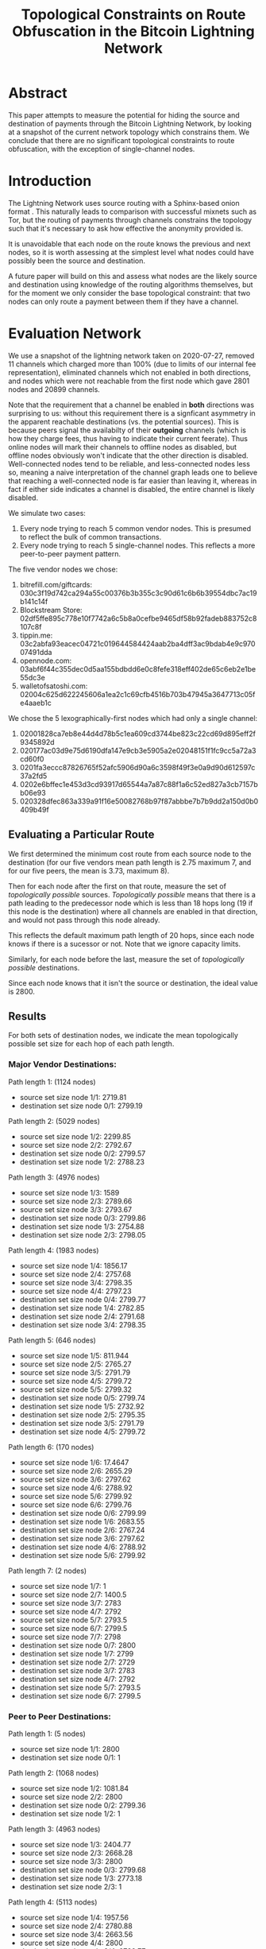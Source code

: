 #+TITLE: Topological Constraints on Route Obfuscation in the Bitcoin Lightning Network
#+EMAIL: <rusty@blockstream.com>

* Abstract

This paper attempts to measure the potential for hiding the source and
destination of payments through the Bitcoin Lightning Network, by
looking at a snapshot of the current network topology which constrains
them.  We conclude that there are no significant topological constraints
to route obfuscation, with the exception of single-channel nodes.

* Introduction

The Lightning Network uses source routing with a Sphinx-based onion
format \cite{Sphinx}.  This naturally leads to comparison with
successful mixnets such as Tor, but the routing of payments through
channels constrains the topology such that it's necessary to ask how
effective the anonymity provided is.

It is unavoidable that each node on the route knows the previous and
next nodes, so it is worth assessing at the simplest level what nodes
could have possibly been the source and destination.

A future paper will build on this and assess what nodes are the likely
source and destination using knowledge of the routing algorithms
themselves, but for the moment we only consider the base topological
constraint: that two nodes can only route a payment between them if
they have a channel.

* Evaluation Network
  
We use a snapshot of the lightning network taken on 2020-07-27,
removed 11 channels which charged more than 100% (due to limits of our
internal fee representation), eliminated channels which not enabled
in both directions, and nodes which were not reachable from the first
node which gave 2801 nodes and 20899 channels.

Note that the requirement that a channel be enabled in *both*
directions was surprising to us: without this requirement there is a
signficant asymmetry in the apparent reachable destinations (vs. the
potential sources).  This is because peers signal the availabilty of
their *outgoing* channels (which is how they charge fees, thus having
to indicate their current feerate).  Thus online nodes will mark their
channels to offline nodes as disabled, but offline nodes obviously
won't indicate that the other direction is disabled.  Well-connected
nodes tend to be reliable, and less-connected nodes less so, meaning a
naive interpretation of the channel graph leads one to believe that
reaching a well-connected node is far easier than leaving it, whereas
in fact if either side indicates a channel is disabled, the entire
channel is likely disabled.

We simulate two cases:

1. Every node trying to reach 5 common vendor nodes.  This is presumed to
   reflect the bulk of common transactions.
2. Every node trying to reach 5 single-channel nodes.  This reflects a
   more peer-to-peer payment pattern.

The five vendor nodes we chose:
1. bitrefill.com/giftcards: 030c3f19d742ca294a55c00376b3b355c3c90d61c6b6b39554dbc7ac19b141c14f
2. Blockstream Store: 02df5ffe895c778e10f7742a6c5b8a0cefbe9465df58b92fadeb883752c8107c8f
3. tippin.me: 03c2abfa93eacec04721c019644584424aab2ba4dff3ac9bdab4e9c97007491dda
4. opennode.com: 03abf6f44c355dec0d5aa155bdbdd6e0c8fefe318eff402de65c6eb2e1be55dc3e
5. walletofsatoshi.com: 02004c625d622245606a1ea2c1c69cfb4516b703b47945a3647713c05fe4aaeb1c

We chose the 5 lexographically-first nodes which had only a single channel:
1. 02001828ca7eb8e44d4d78b5c1ea609cd3744be823c22cd69d895eff2f9345892d
2. 020177ac03d9e75d6190dfa147e9cb3e5905a2e02048151f1fc9cc5a72a3cd60f0
3. 0201fa3eccc87826765f52afc5906d90a6c3598f49f3e0a9d90d612597c37a2fd5
4. 0202e6bffec1e453d3cd93917d65544a7a87c88f1a6c52ed827a3cb7157bb06e93
5. 020328dfec863a339a91f16e50082768b97f87abbbe7b7b9dd2a150d0b0409b49f

** Evaluating a Particular Route

We first determined the minimum cost route from each source node to
the destination (for our five vendors mean path length is 2.75 maximum 7,
and for our five peers, the mean is 3.73, maximum 8).

Then for each node after the first on that route, measure the set of
/topologically possible/ sources.  /Topologically possible/ means that
there is a path leading to the predecessor node which is less than 18
hops long (19 if this node is the destination) where all channels are
enabled in that direction, and would not pass through this node
already.

This reflects the default maximum path length of 20 hops, since each
node knows if there is a sucessor or not.  Note that we ignore
capacity limits.

Similarly, for each node before the last, measure the set of
/topologically possible/ destinations.

Since each node knows that it isn't the source or destination, the
ideal value is 2800.

** Results

For both sets of destination nodes, we indicate the mean topologically
possible set size for each hop of each path length.

*** Major Vendor Destinations:

  Path length 1: (1124 nodes)
  - source set size node 1/1: 2719.81
  - destination set size node 0/1: 2799.19

  Path length 2: (5029 nodes)
  - source set size node 1/2: 2299.85
  - source set size node 2/2: 2792.67
  - destination set size node 0/2: 2799.57
  - destination set size node 1/2: 2788.23

  Path length 3: (4976 nodes)
  - source set size node 1/3: 1589
  - source set size node 2/3: 2789.66
  - source set size node 3/3: 2793.67
  - destination set size node 0/3: 2799.86
  - destination set size node 1/3: 2754.88
  - destination set size node 2/3: 2798.05

  Path length 4: (1983 nodes)
  - source set size node 1/4: 1856.17
  - source set size node 2/4: 2757.68
  - source set size node 3/4: 2798.35
  - source set size node 4/4: 2797.23
  - destination set size node 0/4: 2799.77
  - destination set size node 1/4: 2782.85
  - destination set size node 2/4: 2791.68
  - destination set size node 3/4: 2798.35
  
  Path length 5: (646 nodes)
  - source set size node 1/5: 811.944
  - source set size node 2/5: 2765.27
  - source set size node 3/5: 2791.79
  - source set size node 4/5: 2799.72
  - source set size node 5/5: 2799.32
  - destination set size node 0/5: 2799.74
  - destination set size node 1/5: 2732.92
  - destination set size node 2/5: 2795.35
  - destination set size node 3/5: 2791.79
  - destination set size node 4/5: 2799.72

  Path length 6: (170 nodes)
  - source set size node 1/6: 17.4647
  - source set size node 2/6: 2655.29
  - source set size node 3/6: 2797.62
  - source set size node 4/6: 2788.92
  - source set size node 5/6: 2799.92
  - source set size node 6/6: 2799.76
  - destination set size node 0/6: 2799.99
  - destination set size node 1/6: 2683.55
  - destination set size node 2/6: 2767.24
  - destination set size node 3/6: 2797.62
  - destination set size node 4/6: 2788.92
  - destination set size node 5/6: 2799.92

  Path length 7: (2 nodes)
  - source set size node 1/7: 1
  - source set size node 2/7: 1400.5
  - source set size node 3/7: 2783
  - source set size node 4/7: 2792
  - source set size node 5/7: 2793.5
  - source set size node 6/7: 2799.5
  - source set size node 7/7: 2798
  - destination set size node 0/7: 2800
  - destination set size node 1/7: 2799
  - destination set size node 2/7: 2729
  - destination set size node 3/7: 2783
  - destination set size node 4/7: 2792
  - destination set size node 5/7: 2793.5
  - destination set size node 6/7: 2799.5

*** Peer to Peer Destinations:

  Path length 1: (5 nodes)
  - source set size node 1/1: 2800
  - destination set size node 0/1: 1

  Path length 2: (1068 nodes)
  - source set size node 1/2: 1081.84
  - source set size node 2/2: 2800
  - destination set size node 0/2: 2799.36
  - destination set size node 1/2: 1

  Path length 3: (4963 nodes)
  - source set size node 1/3: 2404.77
  - source set size node 2/3: 2668.28
  - source set size node 3/3: 2800
  - destination set size node 0/3: 2799.68
  - destination set size node 1/3: 2773.18
  - destination set size node 2/3: 1

  Path length 4: (5113 nodes)
  - source set size node 1/4: 1957.56
  - source set size node 2/4: 2780.88
  - source set size node 3/4: 2663.56
  - source set size node 4/4: 2800
  - destination set size node 0/4: 2799.77
  - destination set size node 1/4: 2781.03
  - destination set size node 2/4: 2782.44
  - destination set size node 3/4: 1

  Path length 5: (2177 nodes)
  - source set size node 1/5: 1291.49
  - source set size node 2/5: 2750.71
  - source set size node 3/5: 2771.79
  - source set size node 4/5: 2667.91
  - source set size node 5/5: 2800
  - destination set size node 0/5: 2799.87
  - destination set size node 1/5: 2765.94
  - destination set size node 2/5: 2784.86
  - destination set size node 3/5: 2771.79
  - destination set size node 4/5: 1

  Path length 6: (534 nodes)
  - source set size node 1/6: 1390.26
  - source set size node 2/6: 2732.93
  - source set size node 3/6: 2796.74
  - source set size node 4/6: 2794.43
  - source set size node 5/6: 2682.78
  - source set size node 6/6: 2800
  - destination set size node 0/6: 2799.88
  - destination set size node 1/6: 2787.05
  - destination set size node 2/6: 2795.22
  - destination set size node 3/6: 2796.74
  - destination set size node 4/6: 2794.43
  - destination set size node 5/6: 1

  Path length 7: (69 nodes)
  - source set size node 1/7: 243.203
  - source set size node 2/7: 2625.91
  - source set size node 3/7: 2794.57
  - source set size node 4/7: 2799.61
  - source set size node 5/7: 2799.36
  - source set size node 6/7: 2714.13
  - source set size node 7/7: 2800
  - destination set size node 0/7: 2799.97
  - destination set size node 1/7: 2787.64
  - destination set size node 2/7: 2787.77
  - destination set size node 3/7: 2794.57
  - destination set size node 4/7: 2799.61
  - destination set size node 5/7: 2799.36
  - destination set size node 6/7: 1

  Path length 8: (2 nodes)
  - source set size node 1/8: 1
  - source set size node 2/8: 2786.5
  - source set size node 3/8: 2785
  - source set size node 4/8: 2799
  - source set size node 5/8: 2800
  - source set size node 6/8: 2800
  - source set size node 7/8: 2717
  - source set size node 8/8: 2800
  - destination set size node 0/8: 2800
  - destination set size node 1/8: 2799
  - destination set size node 2/8: 2786.5
  - destination set size node 3/8: 2785
  - destination set size node 4/8: 2799
  - destination set size node 5/8: 2800
  - destination set size node 6/8: 2800
  - destination set size node 7/8: 1

** Interpretation

Nodes which have a single channel connection to the network are
expected to get topological set size of 1 from their peers: you can
see that the destination topology of the penultimate peer is always 1
for the singly-connected peers in the "peer to peer" payment set.

If we eliminate the 822 singly-connected nodes from the sources in the
"vendor" set, we get much closer to the ideal (now 1978) for the first
hops:

Path length 1: (1096 nodes)
- source set size node 1/1: 1976.01

Path length 2: (4139 nodes)
- source set size node 1/2: 1943.09

Path length 3: (3170 nodes)
- source set size node 1/3: 1901.92

Path length 4: (1330 nodes)
- source set size node 1/4: 1888.46

Path length 5: (110 nodes)
- source set size node 1/5: 1582.31

Path length 6: (1 nodes)
- source set size node 1/6: 1978

* Furthur Work

Now we have demonstrated that it's possible that route obfuscation can
be effective, the next steps are to measure how effective the current
"minimum cost" routing is, and what effective modifications might be.

In addition, using extrapolated toplogies like \cite{1} could indicate
the degree to which the topologically ideals are maintained as the
network grows.

* Conclusion

The lightning network is currently highly-connected, and as a result
has short path lengths, median 3 for all nodes, with a median 2 for
prominent destinations.

For singly connected nodes, the first hop on a route knows the source
with certainty, but for hops beyond that obfuscation techniques should
be almost ideally effective.  For dual-or-better connected nodes,
there are no significant topological restrictions which would allow
simple determination of source or destination at any point along the
payment path.

